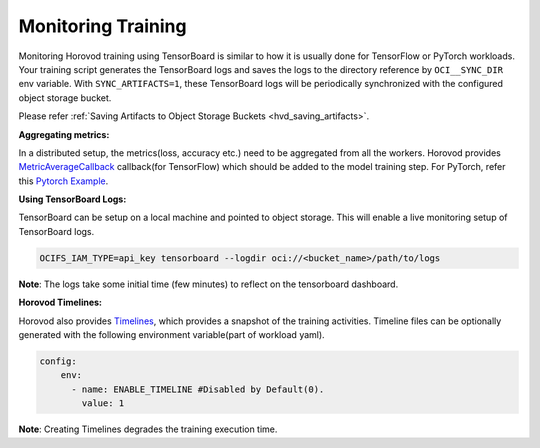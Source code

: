 Monitoring Training
-------------------

Monitoring Horovod training using TensorBoard is similar to how it is usually done for TensorFlow
or PyTorch workloads. Your training script generates the TensorBoard logs and saves the logs to
the directory reference by ``OCI__SYNC_DIR`` env variable. With ``SYNC_ARTIFACTS=1``, these TensorBoard logs will
be periodically synchronized with the configured object storage bucket.

Please refer :ref:`Saving Artifacts to Object Storage Buckets <hvd_saving_artifacts>`.


**Aggregating metrics:**

In a distributed setup, the metrics(loss, accuracy etc.) need to be aggregated from all the workers. Horovod provides
`MetricAverageCallback <https://horovod.readthedocs.io/en/stable/_modules/horovod/tensorflow/keras/callbacks.html>`_ callback(for TensorFlow) which should be added to the model training step.
For PyTorch, refer this `Pytorch Example <https://github.com/horovod/horovod/blob/master/examples/pytorch/pytorch_mnist.py>`_.

**Using TensorBoard Logs:**

TensorBoard can be setup on a local machine and pointed to object storage. This will enable a live monitoring setup
of TensorBoard logs.

.. code-block:: bash

   OCIFS_IAM_TYPE=api_key tensorboard --logdir oci://<bucket_name>/path/to/logs


**Note**: The logs take some initial time (few minutes) to reflect on the tensorboard dashboard.

**Horovod Timelines:**

Horovod also provides `Timelines <https://horovod.readthedocs.io/en/stable/timeline_include.html>`_, which
provides a snapshot of the training activities. Timeline files can be optionally generated with the
following environment variable(part of workload yaml).

.. code-block:: yaml

      config:
          env:
            - name: ENABLE_TIMELINE #Disabled by Default(0).
              value: 1

**Note**: Creating Timelines degrades the training execution time.
